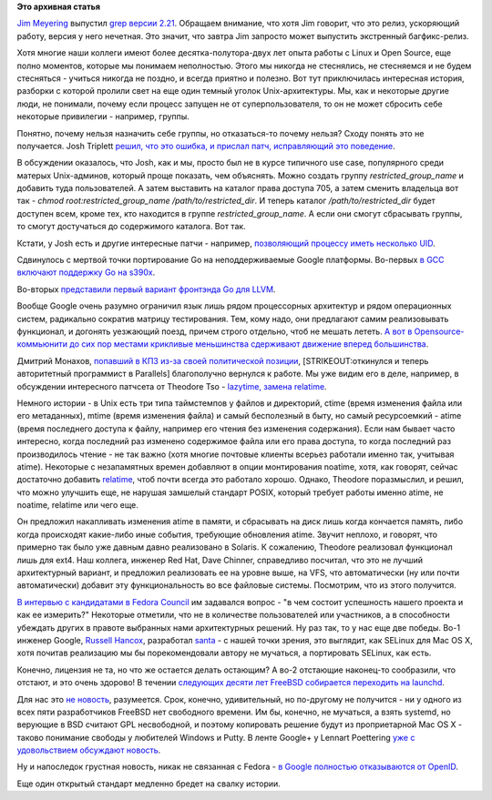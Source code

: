 .. title: Короткие новости
.. slug: Короткие-новости-34
.. date: 2014-11-24 21:47:08
.. tags: grep, kernel, security, golang, gcc, gccgo, llvm, google, community, parallels, freebsd, openid
.. category:
.. link:
.. description:
.. type: text
.. author: Peter Lemenkov

**Это архивная статья**


`Jim Meyering <https://www.openhub.net/accounts/meyering>`__ выпустил
`grep версии
2.21 <https://savannah.gnu.org/forum/forum.php?forum_id=8152>`__.
Обращаем внимание, что хотя Jim говорит, что это релиз, ускоряющий
работу, версия у него нечетная. Это значит, что завтра Jim запросто
может выпустить экстренный багфикс-релиз.

Хотя многие наши коллеги имеют более десятка-полутора-двух лет опыта
работы с Linux и Open Source, еще полно моментов, которые мы понимаем
неполностью. Этого мы никогда не стеснялись, не стесняемся и не будем
стесняться - учиться никогда не поздно, и всегда приятно и полезно. Вот
тут приключилась интересная история, разборки с которой пролили свет на
еще один темный уголок Unix-архитектуры. Мы, как и некоторые другие
люди, не понимали, почему если процесс запущен не от суперпользователя,
то он не может сбросить себе некоторые привилегии - например, группы.

Понятно, почему нельзя назначить себе группы, но отказаться-то почему
нельзя? Сходу понять это не получается. Josh Triplett `решил, что это
ошибка, и прислал патч, исправляющий это
поведение <https://thread.gmane.org/gmane.linux.man/7385/focus=1830123>`__.

В обсуждении оказалось, что Josh, как и мы, просто был не в курсе
типичного use case, популярного среди матерых Unix-админов, который
проще показать, чем объяснять. Можно создать группу
*restricted\_group\_name* и добавить туда пользователей. А затем
выставить на каталог права доступа 705, а затем сменить владельца вот
так - *chmod root:restricted\_group\_name /path/to/restricted\_dir*. И
теперь каталог */path/to/restricted\_dir* будет доступен всем, кроме
тех, кто находится в группе *restricted\_group\_name*. А если они смогут
сбрасывать группы, то смогут достучаться до содержимого каталога. Вот
так.

Кстати, у Josh есть и другие интересные патчи - например, `позволяющий
процессу иметь несколько
UID <https://thread.gmane.org/gmane.linux.kernel.api/6151>`__.

Сдвинулось с мертвой точки портирование Go на неподдерживаемые Google
платформы. Во-первых `в GCC включают поддержку Go на
s390x <https://thread.gmane.org/gmane.comp.gcc.patches/321321>`__.

Во-вторых `представили первый вариант фронтэнда Go для
LLVM <https://thread.gmane.org/gmane.comp.compilers.llvm.devel/78981>`__.

Вообще Google очень разумно ограничил язык лишь рядом процессорных
архитектур и рядом операционных систем, радикально сократив матрицу
тестирования. Тем, кому надо, они предлагают самим реализовывать
функционал, и догонять уезжающий поезд, причем строго отдельно, чтоб не
мешать лететь. `А вот в Opensource-коммьюнити до сих пор местами
крикливые меньшинства сдерживают движение вперед
большинства <https://udrepper.livejournal.com/7326.html>`__.

Дмитрий Монахов, `попавший в КПЗ из-за своей политической
позиции </content/Развитие-stem-отрасли-в-России>`__,
[STRIKEOUT:откинулся и теперь авторитетный программист в Parallels]
благополучно вернулся к работе. Мы уже видим его в деле, например, в
обсуждении интересного патчсета от Theodore Tso - `lazytime, замена
relatime <https://thread.gmane.org/gmane.comp.file-systems.ext4/46800>`__.

Немного истории - в Unix есть три типа таймстемпов у файлов и
директорий, ctime (время изменения файла или его метаданных), mtime
(время изменения файла) и самый бесполезный в быту, но самый
ресурсоемкий - atime (время последнего доступа к файлу, например его
чтения без изменения содержания). Если нам бывает часто интересно, когда
последний раз изменено содержимое файла или его права доступа, то когда
последний раз производилось чтение - не так важно (хотя многие почтовые
клиенты всерьез работали именно так, учитывая atime). Некоторые с
незапамятных времен добавляют в опции монтирования noatime, хотя, как
говорят, сейчас достаточно добавить
`relatime <https://access.redhat.com/documentation/ru-RU/Red_Hat_Enterprise_Linux/6/html/Power_Management_Guide/Relatime.html>`__,
чтоб почти всегда это работало хорошо. Однако, Theodore поразмыслил, и
решил, что можно улучшить еще, не нарушая замшелый стандарт POSIX,
который требует работы именно atime, не noatime, relatime или чего еще.

Он предложил накапливать изменения atime в памяти, и сбрасывать на диск
лишь когда кончается память, либо когда происходят какие-либо иные
события, требующие обновления atime. Звучит неплохо, и говорят, что
примерно так было уже давным давно реализовано в Solaris. К сожалению,
Theodore реализовал функционал лишь для ext4. Наш коллега, инженер Red
Hat, Dave Chinner, справедливо посчитал, что это не лучший архитектурный
вариант, и предложил реализовать ее на уровне выше, на VFS, что
автоматически (ну или почти автоматически) добавит эту функциональность
во все файловые системы. Посмотрим, что из этого получится.

`В интервью с кандидатами в Fedora
Council </content/Выборы-в-fedora-council>`__ им задавался вопрос - "в
чем состоит успешность нашего проекта и как ее измерить?" Некоторые
отметили, что не в количестве пользователей или участников, а в
способности убеждать других в правоте выбранных нами архитектурных
решений. Ну раз так, то у нас еще две победы. Во-1 инженер Google,
`Russell Hancox <https://github.com/russellhancox>`__, разработал
`santa <https://github.com/google/santa>`__ - с нашей точки зрения, это
выглядит, как SELinux для Mac OS X, хотя почитав реализацию мы бы
порекомендовали автору не мучаться, а портировать SELinux, как есть.

Конечно, лицензия не та, но что же остается делать остающим? А во-2
отстающие наконец-то сообразили, что отстают, и это очень здорово! В
течении `следующих десяти лет FreeBSD собирается переходить на
launchd <http://www.slideshare.net/iXsystems/jordan-hubbard-free-bsd-the-next-10-years>`__.

Для нас это `не
новость </content/Короткие-новости-про-основные-компоненты-системы-base-os-0>`__,
разумеется. Срок, конечно, удивительный, но по-другому не получится - ни
у одного из всех пяти разработчиков FreeBSD нет свободного времени. Им
бы, конечно, не мучаться, а взять systemd, но верующие в BSD считают GPL
несвободной, и поэтому копировать решение будут из проприетарной Mac OS
X - таково понимание свободы у любителей Windows и Putty. В ленте
Google+ у Lennart Poettering `уже с удовольствием обсуждают
новость <https://plus.google.com/+LennartPoetteringTheOneAndOnly/posts/7NZteHMyFRT>`__.

Ну и напоследок грустная новость, никак не связанная с Fedora - `в
Google полностью отказываются от
OpenID <https://support.google.com/accounts/answer/6135882?hl=ru>`__.

Еще один открытый стандарт медленно бредет на свалку истории.

